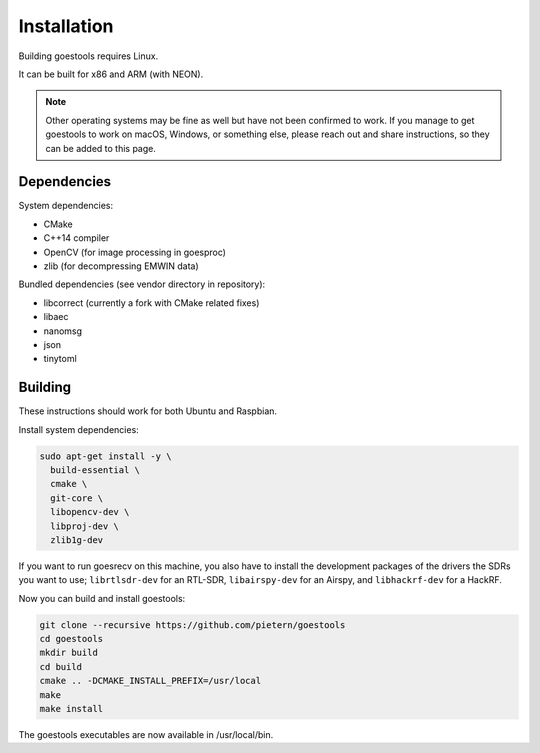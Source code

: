 .. _installation:

Installation
============

Building goestools requires Linux.

It can be built for x86 and ARM (with NEON).

.. note::

  Other operating systems may be fine as well but have not been
  confirmed to work. If you manage to get goestools to work on macOS,
  Windows, or something else, please reach out and share instructions,
  so they can be added to this page.

Dependencies
------------

System dependencies:

* CMake
* C++14 compiler
* OpenCV (for image processing in goesproc)
* zlib (for decompressing EMWIN data)

Bundled dependencies (see vendor directory in repository):

* libcorrect (currently a fork with CMake related fixes)
* libaec
* nanomsg
* json
* tinytoml

Building
--------

These instructions should work for both Ubuntu and Raspbian.

Install system dependencies:

.. code-block:: text

  sudo apt-get install -y \
    build-essential \
    cmake \
    git-core \
    libopencv-dev \
    libproj-dev \
    zlib1g-dev

If you want to run goesrecv on this machine, you also have to install
the development packages of the drivers the SDRs you want to use;
``librtlsdr-dev`` for an RTL-SDR, ``libairspy-dev`` for an Airspy,
and ``libhackrf-dev`` for a HackRF.

Now you can build and install goestools:

.. code-block:: text

  git clone --recursive https://github.com/pietern/goestools
  cd goestools
  mkdir build
  cd build
  cmake .. -DCMAKE_INSTALL_PREFIX=/usr/local
  make
  make install

The goestools executables are now available in /usr/local/bin.
